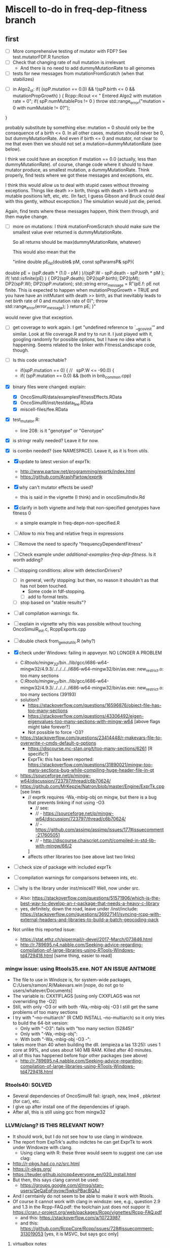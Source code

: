 * Miscell to-do in freq-dep-fitness branch

** first

 - [ ] More comprehensive testing of mutator with FDF? See
   test.mutatorFDF.R function
 - [ ] Check that changing rate of null mutation is irrelevant
   - And there is no need to add dummyMutationRate to all genomes
 - [ ] tests for new messages from mutationFromScratch (when that stabilizes)


 
   - [ ] in Algo2_st:
       if( (spP.mutation == 0.0) &&
       !(spP.birth <= 0 && mutationPropGrowth) ) {
     Rcpp::Rcout << "\n Entered Algo2 with mutation rate = 0\n";
     if( spP.numMutablePos != 0 )
       throw std::range_error("mutation = 0 with numMutable != 0?");
   }

   probably substitute by something else: mutation = 0 should only be the
   consequence of a birth <= 0. In all other cases, mutation should never
   be 0, but dummyMutationRate. And even if birth <= 0 and mutator, not
   clear to me that even then we should not set a
   mutation=dummyMutationRate (see below).


  I think we could have an exception if mutation == 0.0 (actually, less
  than dummyMutationRate). of course, change code where it should to have
  mutator produce, as smallest mutation, a dummyMutationRate. Think
  properly, find tests where we got these messages and exceptions, etc.

  I think this would allow us to deal with stupid cases without throwing
  exceptions. Things like death >> birth, things with death > birth and no
  mutable positions left, etc, etc. (In fact, I guess Gibson and Bruck
  could deal with this gently, without excepction.) The simulation would
  just die, period.

  Again, find tests where these messages happen, think them through, and
  then maybe change.

  - [ ] more on mutations: I think mutationFromScratch should make sure
    the smallest value ever returned is dummyMutationRate.

    So all returns should be max(dummyMutationRate, whatever)

    This would also mean that the

    "inline double pE_f_st(double& pM, const spParamsP& spP){
  double pE = (spP.death * (1.0 - pM ) )/(spP.W - spP.death - spP.birth * pM );
  if( !std::isfinite(pE) ) {
    DP2(spP.death);  DP2(spP.birth); DP2(pM); DP2(spP.W);
    DP2(spP.mutation);
    std::string error_message = R"(pE.f: pE not finite.
      This is expected to happen when mutationPropGrowth = TRUE
      and you have have an initMutant with death >> birth,
      as that inevitably leads to net birth rate of 0
      and mutation rate of 0)";
    throw std::range_error(error_message);
  }
  return pE;
}"

   would never give that exception.


   

    
  - [ ] get coverage to work again. I get "undefined reference to
    `__gcov_init'" and similar. Look at file coverage.R and try to run
    it. I just played with it, googling randomly for possible options, but
    I have no idea what is happening. Seems related to the linker with
    FitnessLandscape code, though.

  - [ ] Is this code unreachable?
    - if(spP.mutation == 0) { //   spP.W <= -90.0) {
    - if( (spP.mutation == 0.0) &&
      (both in bnb_common.cpp)
   
  - [X] binary files were changed: explain:
    - [X] OncoSimulR/data/examplesFitnessEffects.RData
    - [X] OncoSimulR/inst/testdata_fee.RData
    - [X] miscell-files/fee.RData

  - [X] test_mutator.R:
    - line 208: is it "genotype" or "Genotype"

  - [X] is stringr really needed? Leave it for now.
  - [X] is combn needed? (see NAMESPACE). Leave it, as it is from utils.


  - [X] update to latest version of exprTk: 
    - http://www.partow.net/programming/exprtk/index.html
    - https://github.com/ArashPartow/exprtk
 
  - [X] why can't mutator effects be used?
    - this is said in the vignette (I think) and in oncoSimulIndiv.Rd

  - [X] clarify in both vignette and help that non-specified genotypes
    have fitness 0
    - a simple example in freq-depn-non-specified.R 


  - [ ] Allow to mix freq and relative freqs in expressions
  - [ ] Remove the need to specify "frequencyDependentFitness"
  - [ ] Check example under /additional-examples-freq-dep-fitness/. Is it
    worth adding?


  
  - [ ] stopping conditions: allow with detectionDrivers?
    - [ ] in general, verify stopping: but then, no reason it shouldn't as
      that has not been touched.
      - Some code in fdf-stopping.
      - [ ] add to formal tests.
    - [ ] stop based on "stable results"?
  - [ ] all compilation warnings: fix.

  - [ ] explain in vignette why this was possible without touching OncoSimulR_init.c, RcppExports.cpp

  - [ ] double check from_genot_utils.R (why?)

  - [X] check under Windows: failing in appveyor. NO LONGER A PROBLEM
    - C:/Rtools/mingw_32/bin/../lib/gcc/i686-w64-mingw32/4.9.3/../../../../i686-w64-mingw32/bin/as.exe: new_restrict.o: too many sections
    - C:/Rtools/mingw_32/bin/../lib/gcc/i686-w64-mingw32/4.9.3/../../../../i686-w64-mingw32/bin/as.exe: new_restrict.o: too many sections (39193)
    - solution?
      - https://stackoverflow.com/questions/16596876/object-file-has-too-many-sections
      - 
         https://stackoverflow.com/questions/43306492/eigen-eigenvalues-too-many-sections-with-mingw-w64
         [above flags might take forever?]
      - Not possible to force -O3?
	- https://stackoverflow.com/questions/23414448/r-makevars-file-to-overwrite-r-cmds-default-g-options
      - https://discourse.mc-stan.org/t/too-many-sections/6261   [R specific?]
      - ExprTk: this has been reported: https://stackoverflow.com/questions/31890021/mingw-too-many-sections-bug-while-compiling-huge-header-file-in-qt
	- https://sourceforge.net/p/mingw-w64/discussion/723797/thread/c6b70624/
	- https://github.com/MrKepzie/Natron/blob/master/Engine/ExprTk.cpp
          [see lines
	  - // exprtk requires -Wa,-mbig-obj on mingw, but there is a bug that prevents linking if not using -O3
          - // see:
          - // - https://sourceforge.net/p/mingw-w64/discussion/723797/thread/c6b70624/
          - // - https://github.com/assimp/assimp/issues/177#issuecomment-217605051
          - // - http://discourse.chaiscript.com/t/compiled-in-std-lib-with-mingw/66/2
          ]
      - affects other libraries too (see above last two links)
  - [ ] check size of package with included exprTk
  - [ ] compilation warnings for comparisons between ints, etc.
  - [ ] why is the library under inst/miscell? Well, now under src.
    - Also: https://stackoverflow.com/questions/51571906/which-is-the-best-way-to-develop-an-r-package-that-needs-a-heavy-c-library
    - yes, definitely, down the road, leave under /inst/include: https://stackoverflow.com/questions/36927141/syncing-rcpp-with-external-headers-and-libraries-to-build-a-batch-geocoding-pack

  - Not unlike this reported issue:
    - https://stat.ethz.ch/pipermail/r-devel/2017-March/073846.html
    - 
       http://r.789695.n4.nabble.com/Seeking-advice-regarding-compilation-of-large-libraries-using-RTools-Windows-td4729418.html
       [same thing, easier to read]

*** mingw issue: using Rtools35.exe. NOT AN ISSUE ANTMORE
    - The file to use in Windoze is, for system-wide packages,
      C:/Users/ramon/.R/Makevars.win [nope, do not go to users/whatever/Documents]
    - The variable is: CXX11FLAGS [using only CXXFLAGS was not overwriding
      the -O2]
    - Still, with only -O3 or with both -Wa,-mbig-obj -O3 I still get the
      same problems of too many sections
    - I try with "--no-multiarch" (R CMD INSTALL --no-multiarch) so it only tries to build the 64-bit version:
      - Only with "-O3": fails with "too many section (52845)"
      - Only with "-Wa,-mbig-obj":
      - With both "-Wa,-mbig-obj -O3 -":
	- takes more than 40 when building the dll. (empieza a las 13:25): uses
          1 core at 99%, and uses about 140 MB RAM. Killed after 40
          minutes.
	- all of this has happened before fopr other packages (see above)
	       - http://r.789695.n4.nabble.com/Seeking-advice-regarding-compilation-of-large-libraries-using-RTools-Windows-td4729418.html

*** Rtools40: SOLVED
    - Several dependencies of OncoSimulR fail: igraph, new, lme4 ,
      pbkrtest (for car), etc.
    - I give up after install one of the dependencies of igraph.
    - After all, this is still using gcc from mingw32

*** LLVM/clang? IS THIS RELEVANT NOW?
    - It should work, but I do not see how to use clang in windowze.
    - The report from ExpTrk's autho indictes he can get ExprTk to work
      under Windowze with clang.
      - Using clang with R: these three would seem to suggest one can use clag:
	- http://r-pkgs.had.co.nz/src.html
	- https://r-pkgs.org/
	- https://teuder.github.io/rcpp4everyone_en/020_install.html
	- But then, this says clang cannot be used:
	  - https://groups.google.com/d/msg/stan-users/QeQaEqFqyow/5wksPBacBQAJ
	- And I cerntainly do not seem to be able to make it work with Rtools.
	- Of course it cannot work with clang in windoze: see, e.g.,
          question 2.9 and 1.3 in the Rcpp-FAQ.pdf: the toolchain just
          does not suppor it: https://cran.r-project.org/web/packages/Rcpp/vignettes/Rcpp-FAQ.pdf
	  - and this: https://stackoverflow.com/a/10723987
	  - and this:
            https://github.com/RcppCore/Rcpp/issues/728#issuecomment-313019053
            [yes, it is MSVC, but says gcc only]
      

**** virtualbox notes
     - the screen size, etc: do "view full screeen mode" and then "auto
       resize". Seems to work (?)

** second
  - [X] change frequencyType = unemployed by NULL.
  - [X] can we mix freq. with absolute? Yes, because any frequency
    can be expressed as a ratio of numbers.
  - [X] death rate: cannot become smaller than initial. That would be the
    default, basely one. Otherwise, it is not possible to get a collapse
    here, because death rate always adjusted.
    - In bnb_common.cpp, updateRatesFDFMcFarlandLog
    - fixed: McFLD as another model
  - [X] isn't frequencyType redundant? Couldn't we guess if from "f" or
    "n"? So no need for "frequencyType = 'rel'"
    


** to fix. 
  - [X] is allMutator Effects working? Nope. It doesn't. Now it is.



  
** miscell
   - Add 
   R_forceSymbols(dll, TRUE);

   in void R_init_OncoSimulR(DllInfo *info) {

   in OncoSimulR_init.c

   see: https://cran.r-project.org/doc/manuals/R-exts.html#Registering-native-routines

** DONE

 - [X] Allow for mutation = 0. Yes, exactly 0. See some of the comments
   below, but it should be possible. In addition to the "no positions
   left" we would be able to model in "ecological time", not in
   evolutionary time (i.e., just ecological stuff without mutation) once
   we have arbitrary initial composition.

   Nope. It is not. Mutation of exactly 0 cannot work. See file ./miscell-files/BNB-mutation-0-null-mutation.org

   If I set mu = 0 directly, then I get:

 pM = 1

pE = \upgamma/g

pB = 1


Now, plugin those into algorithm 2, there are two problems:

a) The binomial generation can only work if g > \upgamma
(i.e., birth rate > death rate). But we should be able to sample even if
death is larger than birth (extinction is not guaranteed for short periods
even if death > birth).


b) The negative binomial cannot work, as it gets a 0 for the probability
(actually, I think this was a typo in the paper or a terminology issue, as
you want 1 - pB, not pB; your code does have 1 -pB : negbindev(m, 1.0-pB,
iRand);)



   - [X] When mutation rate == dummyMutationRate, wouldn't it make sense to
     shortcircuit ti_nextTime_tmax_2_st
   so that we directly go to
   ti = tSample + epsilon; (or + 2 epsilon or whatever, something clearly
   larger, regardless of numerical issues, than tSample ---maybe even largest
   float possible ---but watch out in case we add something to it later;
   adding 10 or 20 or something of that size should be perfectly OK if the
   tSample are reasonably small; maybe use an epsilon that works for sure
   with the tSample, or even return 2*tSample, ensuring certainly larger
   than tSample

   soemthing like: ti = 2 * tSample; if(ti <= tSample) throw_exception("whatever")

   )

   This avoids generating a random number and a pow and calling pM_f_st
   (sinh and cosh involved). But, especially when mutation ==
   dummyMutationRate because numMutablePos == 0, we know this genotype will
   never mutate and should never mutate. Recall exchange with Mather about
   mutation = 0. [2015-04-08 "yet another question about your BNB algorithm
   " and my question in
   https://stats.stackexchange.com/questions/145344/simulating-birth-death-process-with-random-numbers-from-negative-binomial]

   NOPE: not a good idea. That prevents mutation to the "null"
   completely. 

   See also ./miscell-files/BNB-mutation-0-null-mutation.org

